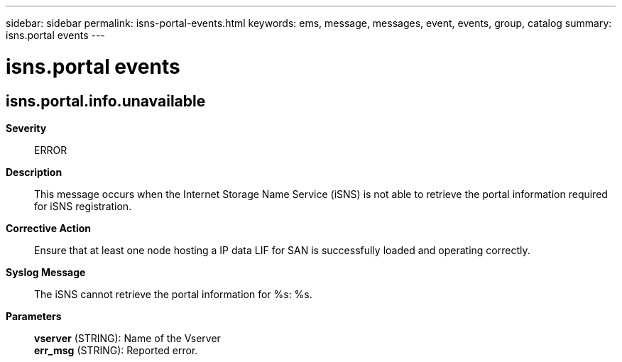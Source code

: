 ---
sidebar: sidebar
permalink: isns-portal-events.html
keywords: ems, message, messages, event, events, group, catalog
summary: isns.portal events
---

= isns.portal events
:toc: macro
:toclevels: 1
:hardbreaks:
:nofooter:
:icons: font
:linkattrs:
:imagesdir: ./media/

== isns.portal.info.unavailable
*Severity*::
ERROR
*Description*::
This message occurs when the Internet Storage Name Service (iSNS) is not able to retrieve the portal information required for iSNS registration.
*Corrective Action*::
Ensure that at least one node hosting a IP data LIF for SAN is successfully loaded and operating correctly.
*Syslog Message*::
The iSNS cannot retrieve the portal information for %s: %s.
*Parameters*::
*vserver* (STRING): Name of the Vserver
*err_msg* (STRING): Reported error.
